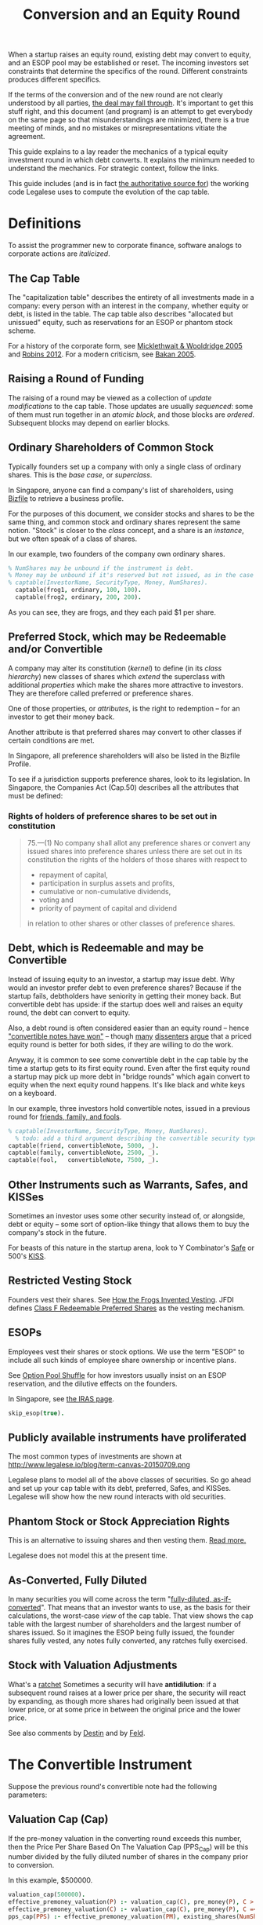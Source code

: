 #+TITLE: Conversion and an Equity Round

When a startup raises an equity round, existing debt may convert to equity, and an ESOP pool may be established or reset. The incoming investors set constraints that determine the specifics of the round. Different constraints produces different specifics.

If the terms of the conversion and of the new round are not clearly understood by all parties, [[http://www.askthevc.com/archives/2012/11/is-there-more-than-one-type-of-convertible-debt.html][the deal may fall through]]. It's important to get this stuff right, and this document (and program) is an attempt to get everybody on the same page so that misunderstandings are minimized, there is a true meeting of minds, and no mistakes or misrepresentations vitiate the agreement.

This guide explains to a lay reader the mechanics of a typical equity investment round in which debt converts. It explains the minimum needed to understand the mechanics. For strategic context, follow the links.

This guide includes (and is in fact [[https://en.wikipedia.org/wiki/Literate_programming][the authoritative source for]]) the working code Legalese uses to compute the evolution of the cap table.

* Definitions

To assist the programmer new to corporate finance, software analogs to corporate actions are /italicized/.

** The Cap Table

The "capitalization table" describes the entirety of all investments made in a company: every person with an interest in the company, whether equity or debt, is listed in the table. The cap table also describes "allocated but unissued" equity, such as reservations for an ESOP or phantom stock scheme.

For a history of the corporate form, see [[http://www.amazon.com/Company-History-Revolutionary-Library-Chronicles/dp/0812972872/][Micklethwait & Wooldridge 2005]] and [[http://www.amazon.com/Corporation-That-Changed-World-Multinational/dp/0745331955/][Robins 2012]]. For a modern criticism, see [[http://www.amazon.com/Corporation-Pathological-Pursuit-Profit-Power/dp/0743247469/][Bakan 2005]].

** Raising a Round of Funding
The raising of a round may be viewed as a collection of /update modifications/ to the cap table. Those updates are usually /sequenced/: some of them must run together in an /atomic block/, and those blocks are /ordered/. Subsequent blocks may depend on earlier blocks.

** Ordinary Shareholders of Common Stock

Typically founders set up a company with only a single class of ordinary shares. This is the /base case/, or /superclass/.

In Singapore, anyone can find a company's list of shareholders, using [[http://www.bizfile.gov.sg/][Bizfile]] to retrieve a business profile.

For the purposes of this document, we consider stocks and shares to be the same thing, and common stock and ordinary shares represent the same notion. "Stock" is closer to the /class/ concept, and a share is an /instance/, but we often speak of a class of shares.

In our example, two founders of the company own ordinary shares.

#+BEGIN_SRC prolog :tangle yes
% NumShares may be unbound if the instrument is debt.
% Money may be unbound if it's reserved but not issued, as in the case of an ESOP reservation
% captable(InvestorName, SecurityType, Money, NumShares).
  captable(frog1, ordinary, 100, 100).
  captable(frog2, ordinary, 200, 200).
#+END_SRC

As you can see, they are frogs, and they each paid $1 per share.

** Preferred Stock, which may be Redeemable and/or Convertible

A company may alter its constitution (/kernel/) to define (in its /class hierarchy/) new classes of shares which /extend/ the superclass with additional /properties/ which make the shares more attractive to investors. They are therefore called preferred or preference shares.

One of those properties, or /attributes/, is the right to redemption -- for an investor to get their money back.

Another attribute is that preferred shares may convert to other classes if certain conditions are met.

In Singapore, all preference shareholders will also be listed in the Bizfile Profile.

To see if a jurisdiction supports preference shares, look to its legislation. In Singapore, the Companies Act (Cap.50) describes all the attributes that must be defined:

*** Rights of holders of preference shares to be set out in constitution

#+BEGIN_QUOTE
75.—(1)  No company shall allot any preference shares or convert any issued shares into preference shares unless there are set out in its constitution the rights of the holders of those shares with respect to
- repayment of capital,
- participation in surplus assets and profits,
- cumulative or non-cumulative dividends,
- voting and
- priority of payment of capital and dividend
in relation to other shares or other classes of preference shares.
#+END_QUOTE

** Debt, which is Redeemable and may be Convertible

Instead of issuing equity to an investor, a startup may issue debt. Why would an investor prefer debt to even preference shares? Because if the startup fails, debtholders have seniority in getting their money back. But convertible debt has upside: if the startup does well and raises an equity round, the debt can convert to equity.

Also, a debt round is often considered easier than an equity round -- hence [[https://blog.leapfunder.com/benefits-of-convertible-notes/]["convertible notes have won"]] -- though [[http://www.bothsidesofthetable.com/2010/08/30/is-convertible-debt-preferable-to-equity/][many]] [[http://www.sethlevine.com/archives/2010/08/has-convertible-debt-won-and-if-it-has-is-that-a-good-thing.html][dissenters]] [[http://www.bothsidesofthetable.com/2014/09/17/bad-notes-on-venture-capital/][argue]] that a priced equity round is better for both sides, if they are willing to do the work.

Anyway, it is common to see some convertible debt in the cap table by the time a startup gets to its first equity round. Even after the first equity round a startup may pick up more debt in "bridge rounds" which again convert to equity when the next equity round happens. It's like black and white keys on a keyboard.

In our example, three investors hold convertible notes, issued in a previous round for [[https://www.google.com/search?q=friends+family+fools][friends, family, and fools]].

#+BEGIN_SRC prolog :tangle yes
% captable(InvestorName, SecurityType, Money, NumShares).
  % todo: add a third argument describing the convertible security type, and use that type to specify the other attributes
captable(friend, convertibleNote, 5000, _).
captable(family, convertibleNote, 2500, _).
captable(fool,   convertibleNote, 7500, _).
#+END_SRC

** Other Instruments such as Warrants, Safes, and KISSes

Sometimes an investor uses some other security instead of, or alongside, debt or equity -- some sort of option-like thingy that allows them to buy the company's stock in the future.

For beasts of this nature in the startup arena, look to Y Combinator's [[http://www.ycombinator.com/documents/#safe][Safe]] or 500's [[http://500.co/kiss/][KISS]].

** Restricted Vesting Stock

Founders vest their shares. See [[https://dl.dropboxusercontent.com/u/9544489/class%2520f%2520frog%2520vesting.pdf][How the Frogs Invented Vesting]]. JFDI defines [[../templates/jfdi.asia/jfdi_05_class_f_agreement.org][Class F Redeemable Preferred Shares]] as the vesting mechanism.

** ESOPs

Employees vest their shares or stock options. We use the term "ESOP" to include all such kinds of employee share ownership or incentive plans.

See [[http://venturehacks.com/articles/option-pool-shuffle][Option Pool Shuffle]] for how investors usually insist on an ESOP reservation, and the dilutive effects on the founders.

In Singapore, see [[https://www.iras.gov.sg/IRASHome/Individuals/Foreigners/Working-out-your-taxes/What-is-Taxable-What-is-Not/Stock-Options/][the IRAS page]].

#+BEGIN_SRC prolog :tangle yes
skip_esop(true).
#+END_SRC

** Publicly available instruments have proliferated

The most common types of investments are shown at http://www.legalese.io/blog/term-canvas-20150709.png

Legalese plans to model all of the above classes of securities. So go ahead and set up your cap table with its debt, preferred, Safes, and KISSes. Legalese will show how the new round interacts with old securities.

** Phantom Stock or Stock Appreciation Rights

This is an alternative to issuing shares and then vesting them. [[http://www.forbes.com/sites/dking/2013/10/15/why-phantom-stock-can-be-better-than-real-stock/][Read more.]]

Legalese does not model this at the present time.

** As-Converted, Fully Diluted

In many securities you will come across the term "[[https://www.andrew.cmu.edu/user/fd0n/55%2520Anti-dilution%2520Protection%2520Postscripts.htm][fully-diluted, as-if-converted]]". That means that an investor wants to use, as the basis for their calculations, the worst-case /view/ of the cap table. That view shows the cap table with the largest number of shareholders and the largest number of shares issued. So it imagines the ESOP being fully issued, the founder shares fully vested, any notes fully converted, any ratches fully exercised.

** Stock with Valuation Adjustments

What's a [[https://vcexperts.com/buzz_articles/1339][ratchet]] Sometimes a security will have *antidilution*: if a subsequent round raises at a lower price per share, the security will react by expanding, as though more shares had originally been issued at that lower price, or at some price in between the original price and the lower price.

See also comments by [[http://venturehacks.com/articles/terms-that-hurt][Destin]] and by [[http://feld.com/archives/2005/03/term-sheet-anti-dilution.html][Feld]].

* The Convertible Instrument

Suppose the previous round's convertible note had the following parameters:

** Valuation Cap (Cap)

If the pre-money valuation in the converting round exceeds this number, then the Price Per Share Based On The Valuation Cap (PPS_Cap) will be this number divided by the fully diluted number of shares in the company prior to conversion.

In this example, $500000.

#+BEGIN_SRC prolog :tangle yes
  valuation_cap(500000).
  effective_premoney_valuation(P) :- valuation_cap(C), pre_money(P), C >  P.
  effective_premoney_valuation(C) :- valuation_cap(C), pre_money(P), C =< P.
  pps_cap(PPS) :- effective_premoney_valuation(PM), existing_shares(NumShares), PPS is PM / NumShares, format("  Valuation Cap price per share is ~w.~n", [PPS]).
#+END_SRC

** Discount (Discount)

The Price Per Share Based On The Discount (PPS_Discount) is the price per share of the next round (PPS_Newround) less the discount.

In this example, the discount is 20%.

#+BEGIN_SRC prolog :tangle yes
   discount(0.2).
   discount_val(V) :- pre_money(PMV), discount(D), V is PMV * (1-D).
   pps_discount(PPS) :-
       discount_val(DV), existing_shares(ES),
       PPS is DV / ES,
       format("  Discounted price per share is ~w.~n", [PPS]).
#+END_SRC

** Effective Price Per Share (PPS_Effective)

is the lower of PPS_Cap and PPS_Discount.

#+BEGIN_SRC prolog :tangle yes
  pps_effective(D) :- pps_discount(D), pps_cap(C), D =< C, format("  Discounted price per share ~w is cheaper.~n", [D]).
  pps_effective(C) :- pps_discount(D), pps_cap(C), D  > C, format("  Valuation Cap price per share ~w is cheaper.~n", [C]).
#+END_SRC

** Dollar Amount (Converting_Amount)

The amount invested by all the holders of convertible securities.

#+BEGIN_SRC prolog :tangle yes
  converting_amount(Sum) :-
      aggregate_all(sum(Amount), captable(Name, convertibleNote, Amount, _), Sum),
      format("  What dollar value of convertible notes are going to become equity? $~w~n", [Sum]).
#+END_SRC

* Converts To (Conversion_Shares)

The instrument can convert to ordinary shares or to the equities issued in the new round.

We assume that either way the number of shares is the same.

Conversion_Shares = Converting_Amount / PPS_Effective.

#+BEGIN_SRC prolog :tangle yes
  converted_shares(Holder, Amount, Shares) :-
      captable(Holder, convertibleNote, Amount, _),
      pps_effective(PPS),
      Shares is Amount / PPS.

  conversion_shares(N) :-
      converting_amount(A), pps_effective(PPS),
      N is A / PPS,
      format("  How many conversion shares will be created? ~w~n", [N]).
#+END_SRC

* The New Round

** Percentage of Ownership

Sometimes the incoming investor just says, I want to have P percent of the company in return for M money.

#+BEGIN_SRC prolog :tangle percentage.pl~
calc_method(percentage).
desired_percentage(alice,0.25) :- new_investor(alice, Amount),
format("Alice, who is investing $~w, wants to have 25% of the post.~n", [Amount]).
#+END_SRC

Sometimes the incoming investor will agree a pre-money valuation and let the chips fall where they may.
#+BEGIN_SRC prolog :tangle fixedpre.pl~
calc_method(fixedpre).
#+END_SRC

** Pre-Money Valuation

The easiest case is where the incoming investor agrees on a pre-money valuation. In this case we use $600000.

#+BEGIN_SRC prolog :tangle yes
pre_money(600000) :- calc_method(fixedpre).
#+END_SRC

If the incoming investor is fixated on having a particular percentage of the post-money, then the pre-money valuation depends on a bunch of other factors.

First we calculate the other investors coming into the new round. We know how much each is putting in, so we know what percentage they will have of the post.

We add all those percentages together (in future together with the ESOP) to obtain the demanded percentage totals.

We know the number of shares in the cap table prior to that point. That number includes post-conversion shares granted to the convertible note holders.

We know the percentage by which the company is going to grow -- how many new shares are going to be issued.

We know how much money the new investors are putting in.

That allows us to calculate the pre-money valuation.

#+BEGIN_SRC prolog :tangle yes
  investor_percentage_totals(IPT) :- aggregate_all(sum(Percentage), desired_percentage(Name, Percentage), IPT).
  new_round_percentage_post(NRPP) :- total_new_investor(Amounts), desired_percentage(Holder, Percentage), new_investor(Holder, Amount),
 NRPP is Amounts / Amount * Percentage,
format("  Together, the new investors will hold ~w of the post.~n", NRPP).

  pre_money(Pre) :-
  calc_method(percentage),
  new_round_percentage_post(NRPP), total_new_investor(Amount),
      Pre is Amount * ( 1 / NRPP - 1 ).


  demanded_percentage_totals(DPT) :- investor_percentage_totals(IPT), skip_esop(true),                          DPT is IPT.
  demanded_percentage_totals(DPT) :- investor_percentage_totals(IPT), skip_esop(false), esop_post_required(EP), DPT is IPT + EP.
  undemanded_shares_percentage(PSP) :- PSP is 1 - PT.
loose_investor(Name,Amount) :- new_investor(Name,Amount), \+ desired_percentage(Name,_).
other_new_investor_amounts(Sum) :- aggregate(sum(Amount), Name, loose_investor(Name, Amount), Sum).
other_new_investor_percentages(ONIP) :- other_new_investor_amounts(OtherAmounts), desired_percentage(Name, Percentage), new_investor(Name, Amount), ONIP is OtherAmounts / Amount * Percentage.
new_percentage_totals(NPT) :- other_new_investor_percentages(ONIP), demanded_percentage_totals(DPT), NPT is DPT + ONIP.
old_percentage_totals(OPT) :- new_percentage_totals(NPT), OPT is 1 - NPT.
new_deemed_money(NDM) :- desired_percentage(Lead, Percentage), new_investor(Lead, NewMoney), new_percentage_totals(NPT), NDM is NPT / Percentage * NewMoney.
dilution_allowance(DA) :- pre_money(PM), total_new_investor(TAI), DA is (TAI + PM) / PM.
#+END_SRC

** Amount invested by incoming investors

There may be multiple investors. Each may invest a different amount.

#+BEGIN_SRC prolog :tangle yes
new_investor(alice, 60000).
new_investor(bob, 20000).
new_investor(carol, 10000).
total_new_investor(Sum) :- aggregate_all(sum(Amount), new_investor(Name, Amount), Sum).
new_issues(NH, NHAmount, NHShares) :- new_investor(NH, NHAmount), pps_newround(PPS), NHShares is NHAmount / PPS.
total_new_issues(TNI) :- total_new_investor(Amount), pps_newround(PPS), TNI is Amount / PPS.
#+END_SRC

** Price Per Share

#+BEGIN_SRC prolog :tangle yes
  pps_newround(PPS) :-
      existing_shares(NS),
      conversion_shares(CS),
      final_esop_pool_size(ESOPshares),
      pre_money(N),
      PPS is N / ( NS + CS + ESOPshares ),
      format("The new round price per share = pre-money ~w / (~w existing shares + ~w conversion shares + ~w ESOP ) = ~w~n", [N, NS, CS, ESOPshares, PPS]).
#+END_SRC

** Number of Existing Shares

Should include any conversions.

#+BEGIN_SRC prolog :tangle yes
  existing_shares(NS) :- aggregate_all(sum(Shares), captable(Name, ordinary, Money, Shares), NS),
  aggregate_all(count, captable(Name, ordinary, Money, Shares), Count),
  format("  Prior to the conversion, there are ~w existing ordinary shares held by ~w holders.~n", [NS, Count]).
#+END_SRC

* Deemed Capitalization

** Allow for ESOP allocation.
#+BEGIN_SRC prolog :tangle yes
  esop_post_required(0.15).
#+END_SRC

Many investors require that an ESOP pool, as a percentage of post, be allocated.

If there's already an ESOP pool reserved, they'll just keep the existing allocation.

#+BEGIN_SRC prolog :tangle yes
  esop_post_actual_percentage(ESOPpercentage).
  initial_esop_pool_size(0). % if not already allocated.
  minimum_esop_pool_size(N) :- dilution_allowance(DA), esop_post_required(EP), existing_shares(ES), conversion_shares(CS), N is ( ES + CS ) / ( 1 - EP ) * EP * DA.
  esop_pool_grows_by(N) :- initial_esop_pool_size(IEPS), minimum_esop_pool_size(MEPS), IEPS  > MEPS, N is 0,
  format("  The ESOP pool is already big enough (~w > ~w), not adding to allocation.~n", [IEPS, MEPS]).
  esop_pool_grows_by(N) :- initial_esop_pool_size(IEPS), minimum_esop_pool_size(MEPS), IEPS =< MEPS, N is MEPS - IEPS,
  format("  The ESOP pool needs to grow (~w < ~w) by ~w shares.~n", [IEPS, MEPS, N]).
  final_esop_pool_size(ESOPshares) :- initial_esop_pool_size(IEPS), esop_pool_grows_by(EPGB), ESOPshares is IEPS + EPGB,
  format("  The final ESOP pool size will be ~w.~n", [ESOPshares]).
#+END_SRC


* Deemed Valuation

This is what the "option pool shuffle" talks about.

There is a configuration option -- depending on the terms of the convertible security, the ESOP allocation (if any) might be dilutive or nondilutive to the convertible shareholders. The program doesn't account for this at the moment.

* Putting it all together
#+BEGIN_SRC prolog :tangle yes
deal :-
existing_shares(ES1),
format("There are ~w existing shares:~n", ES1),
foreach(captable(EH,ordinary,EHAmount,EHShares), format("- Ordinary Shareholder ~w has ~w shares.~n", [EH, EHShares])),
converting_amount(Converting_Amount),
format("$~w worth of convertible securities are going to convert:~n", Converting_Amount),
foreach(captable(CH,convertibleNote,CHAmount,_), format("- ~w has $~w to convert.~n", [CH, CHAmount])),
format("How many shares will they get for their money? That depends on the next-round company valuation.~n"),
foreach(new_investor(NH,NHAmount), format("New investor ~w is putting in $~w.~n", [NH, NHAmount])),
pre_money(PM), format("The new round has a pre-money valuation of $~w.~n", [PM]),
pps_effective(PPSE), conversion_shares(ConvShares), format("So the existing convertible holders will convert at $~w/share to ~w shares.~n", [PPSE, ConvShares]),
foreach(converted_shares(CH,CHAmount,CHShares), format("- ~w will convert $~w to ~w shares.~n", [CH, CHAmount, CHShares])),
total_new_investor(NT), format("The new round will see a total of $~w come in.~n", [NT]),
pps_newround(PPS), format("The new round is priced at $~w/share.~n", [PPS]),
format("New shareholders will receive:~n"),
foreach(new_issues(NH, NHAmount, NHShares), format("- ~w will get ~w shares for their $~w.~n", [NH, NHShares, NHAmount])),
final_esop_pool_size(ESOPsize),
total_new_issues(TNI),
TotalCap is ES1 + ConvShares + TNI + ESOPsize,
new_issues(alice, _, AliceShares), AlicePercentage is AliceShares / TotalCap * 100, format("Alice holds ~w%.~n", AlicePercentage),
ESOPpercentage is ESOPsize / TotalCap,
format("ESOP percentage post ~w / ~w is ~w~n", [ ESOPsize, TotalCap, ESOPpercentage ])
.
#+END_SRC



